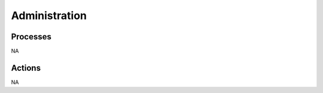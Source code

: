 .. This work is licensed under a Creative Commons Attribution 4.0 International License.
.. http://creativecommons.org/licenses/by/4.0

Administration
==============


Processes
---------
NA

Actions
-------
NA